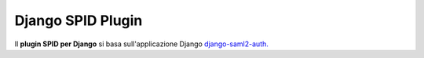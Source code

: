 Django SPID Plugin
==================

Il **plugin SPID per Django** si basa sull'applicazione Django `django-saml2-auth. <https://github.com/fangli/django-saml2-auth>`__
